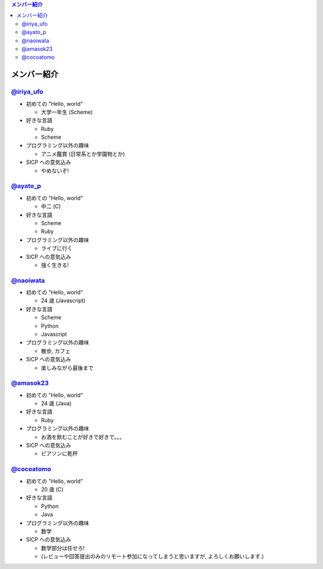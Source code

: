 .. contents:: メンバー紹介

============
メンバー紹介
============

`@iriya_ufo <https://twitter.com/iriya_ufo>`_
=============================================

- 初めての "Hello, world"

  - 大学一年生 (Scheme)

- 好きな言語

  - Ruby
  - Scheme

- プログラミング以外の趣味

  - アニメ鑑賞 (日常系とか学園物とか)

- SICP への意気込み

  - やめないぞ!


`@ayato_p <https://twitter.com/ayato_p>`_
=========================================

- 初めての "Hello, world"

  - 中二 (C)

- 好きな言語

  - Scheme
  - Ruby

- プログラミング以外の趣味

  - ライブに行く

- SICP への意気込み

  - 強く生きる!


`@naoiwata <https://twitter.com/naoiwata>`_
===========================================

- 初めての "Hello, world"

  - 24 歳 (Javascript)

- 好きな言語

  - Scheme
  - Python
  - Javascript

- プログラミング以外の趣味

  - 散歩, カフェ

- SICP への意気込み

  - 楽しみながら最後まで


`@amasok23 <https://twitter.com/amasok23>`_
===========================================

- 初めての "Hello, world"

  - 24 歳 (Java)

- 好きな言語

  - Ruby

- プログラミング以外の趣味

  - お酒を飲むことが好きで好きで。。。

- SICP への意気込み

  - ピアソンに乾杯
  
`@cocoatomo <https://twitter.com/cocoatomo>`_
=============================================

- 初めての "Hello, world"

  - 20 歳 (C)

- 好きな言語

  - Python
  - Java

- プログラミング以外の趣味

  - 数学

- SICP への意気込み

  - 数学部分は任せろ!
  - (レビューや回答提出のみのリモート参加になってしまうと思いますが, よろしくお願いします.)
